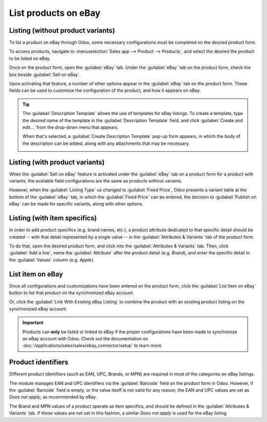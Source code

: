=====================
List products on eBay
=====================

Listing (without product variants)
==================================

To list a product on eBay through Odoo, some necessary configurations must be completed on the
desired product form.

To access products, navigate to :menuselection:`Sales app --> Product --> Products`, and select the
desired the product to be listed on eBay.

Once on the product form, open the :guilabel:`eBay` tab. Under the :guilabel:`eBay` tab on the
product form, check the box beside :guilabel:`Sell on eBay`.

.. image:: manage/sell-on-ebay-checkbox.png
   :align: center
   :alt: The sell on ebay checkbox under the ebay tab on a product form in Odoo sales.

Upon activating that feature, a number of other options appear in the :guilabel:`eBay` tab on the
product form. These fields can be used to customize the configuration of the product, and how it
appears on eBay.

.. image:: manage/sell-on-ebay-configurations.png
   :align: center
   :alt: The sell on ebay configurations under the ebay tab on a product form in Odoo sales.

.. tip::
   The :guilabel:`Description Template` allows the use of templates for eBay listings. To create a
   template, type the desired name of the template in the :guilabel:`Description Template` field,
   and click :guilabel:`Create and edit...` from the drop-down menu that appears.

   When that's selected, a :guilabel:`Create Description Template` pop-up form appears, in which
   the body of the description can be added, along with any attachments that may be necessary.

   .. image:: manage/create-description-template-popup-form.png
      :align: center
      :alt: The crete description template pop-up form in ebay tab on product form in Odoo sales.

Listing (with product variants)
===============================

When the :guilabel:`Sell on eBay` feature is activated under the :guilabel:`eBay` tab on a product
form for a product with variants, the available field configurations are the same as products
without variants.

However, when the :guilabel:`Listing Type` us changed to :guilabel:`Fixed Price`, Odoo presents a
variant table at the bottom of the :guilabel:`eBay` tab, in which the :guilabel:`Fixed Price` can be
entered, the decision to :guilabel:`Publish on eBay` can be made for specific variants, along with
other options.

.. image:: manage/fixed-listing-price.png
   :align: center
   :alt: The fixed price listing type in the ebay tab on a product form in Odoo sales.

Listing (with item specifics)
=============================

In order to add product specifics (e.g. brand names, etc.), a product attribute dedicated to that
specific detail should be created -- with that detail represented by a single value -- in the
:guilabel:`Attributes & Variants` tab of the product form.

To do that, open the desired product form, and click into the :guilabel:`Attributes & Variants` tab.
Then, click :guilabel:`Add a line`, name the :guilabel:`Attribute` after the product detail (e.g.
`Brand`), and enter the specific detail in the :guilabel:`Values` column (e.g. `Apple`).

.. image:: manage/item-specific-listing-variants.png
   :align: center
   :alt: Sample of product specific variant listing for ebay purposes in Odoo sales.

List item on eBay
=================

Once all configurations and customizations have been entered on the product form, click the
:guilabel:`List Item on eBay` button to list that product on the synchronized eBay account.

Or, click the :guilabel:`Link With Existing eBay Listing` to combine the product with an existing
product listing on the synchronized eBay account.

.. important::
   Products can **only** be listed or linked to eBay if the proper configurations have been made to
   synchronize an eBay account with Odoo. Check out the documentation on
   :doc:`/applications/sales/sales/ebay_connector/setup` to learn more.

Product identifiers
===================

Different product identifiers (such as EAN, UPC, Brands, or MPN) are required in most of the
categories on eBay listings.

The module manages EAN and UPC identifiers via the :guilabel:`Barcode` field on the product form in
Odoo. However, if the :guilabel:`Barcode` field is empty, or the value itself is not valid for any
reason, the EAN and UPC values are set as `Does not apply`, as recommended by eBay.

The Brand and MPN values of a product operate as item specifics, and should be defined in the
:guilabel:`Attributes & Variants` tab. If these values are *not* set in this fashion, a similar
`Does not apply` is used for the eBay listing.

.. seealso::
   :doc:`/applications/sales/sales/ebay_connector/setup`
